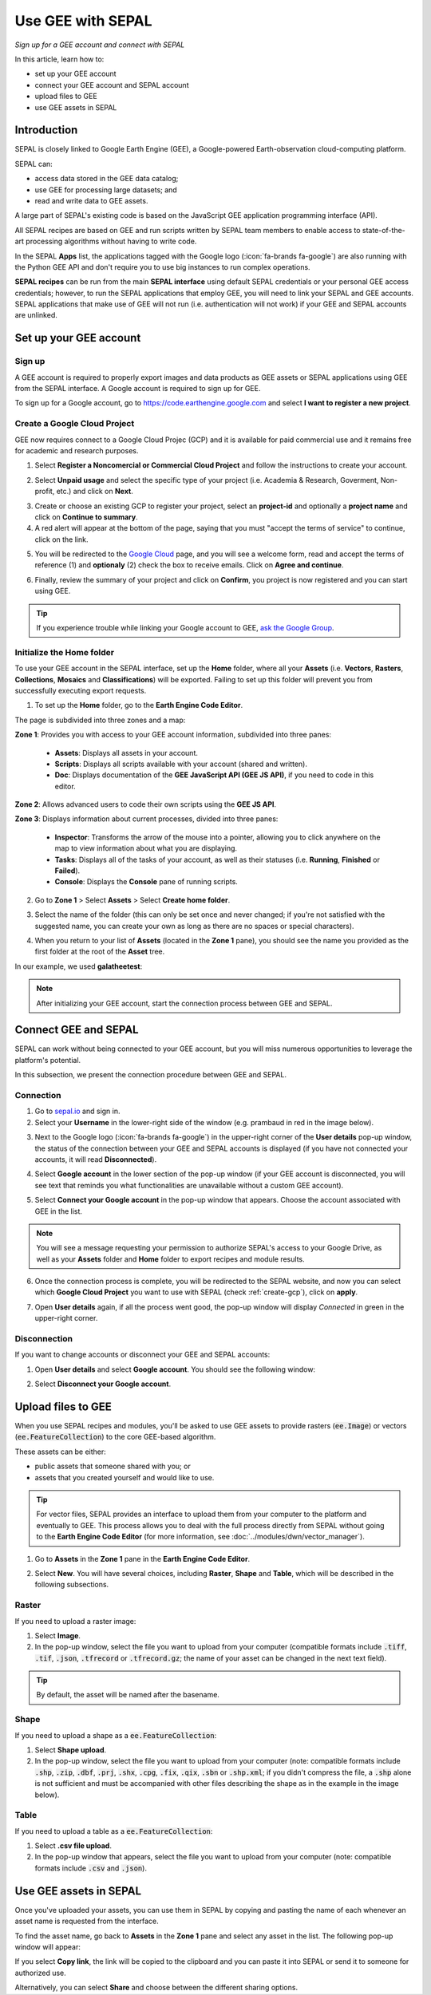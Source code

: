 Use GEE with SEPAL
==================
*Sign up for a GEE account and connect with SEPAL*

In this article, learn how to:

-  set up your GEE account
-  connect your GEE account and SEPAL account
-  upload files to GEE
-  use GEE assets in SEPAL

Introduction
------------

SEPAL is closely linked to Google Earth Engine (GEE), a Google-powered Earth-observation cloud-computing platform.

SEPAL can:

-   access data stored in the GEE data catalog;
-   use GEE for processing large datasets; and
-   read and write data to GEE assets.

A large part of SEPAL's existing code is based on the JavaScript GEE application programming interface (API).

All SEPAL recipes are based on GEE and run scripts written by SEPAL team members to enable access to state-of-the-art processing algorithms without having to write code.

In the SEPAL **Apps** list, the applications tagged with the Google logo (:icon:`fa-brands fa-google`) are also running with the Python GEE API and don't require you to use big instances to run complex operations.

**SEPAL recipes** can be run from the main **SEPAL interface** using default SEPAL credentials or your personal GEE access credentials; however, to run the SEPAL applications that employ GEE, you will need to link your SEPAL and GEE accounts. SEPAL applications that make use of GEE will not run (i.e. authentication will not work) if your GEE and SEPAL accounts are unlinked.

Set up your GEE account
-----------------------

Sign up
^^^^^^^

A GEE account is required to properly export images and data products as GEE assets or SEPAL applications using GEE from the SEPAL interface. A Google account is required to sign up for GEE.

To sign up for a Google account, go to https://code.earthengine.google.com and select **I want to register a new project**.


.. thumbnail:: ../_images/setup/register/new_gee_landing.png
    :title: Request access to GEE.
    :align: center

.. _create-gcp:

Create a Google Cloud Project
^^^^^^^^^^^^^^^^^^^^^^^^^^^^^

GEE now requires connect to a Google Cloud Projec (GCP) and it is available for paid commercial use and it remains free for academic and research purposes. 

1. Select **Register a Noncomercial or Commercial Cloud Project** and follow the instructions to create your account.

.. thumbnail:: ../_images/setup/register/gee_gcp_declaration.png
    :title: Get started using Earth Engne.
    :align: center
    :width: 75%

2. Select **Unpaid usage** and select the specific type of your project (i.e. Academia & Research, Goverment, Non-profit, etc.) and click on **Next**.

.. thumbnail:: ../_images/setup/register/gee_gcp_type2.png
    :title: Select the type of your project.
    :align: center
    :width: 60%

3. Create or choose an existing GCP to register your project, select an **project-id** and optionally a **project name** and click on **Continue to summary**.

4. A red alert will appear at the bottom of the page, saying that you must "accept the terms of service" to continue, click on the link.

.. thumbnail:: ../_images/setup/register/create_gcp_to_register.png
    :title: Create or choose a Cloud Project to register.
    :align: center
    :width: 60%

5. You will be redirected to the `Google Cloud <https://console.cloud.google.com/>`_ page, and you will see a welcome form, read and accept the terms of reference (1) and **optionaly** (2) check the box to receive emails. Click on **Agree and continue**.

.. thumbnail:: ../_images/setup/register/gcp_terms_of_service.png
    :title: Create or choose a Cloud Project to register.
    :align: center

6. Finally, review the summary of your project and click on **Confirm**, you project is now registered and you can start using GEE.

.. thumbnail:: ../_images/setup/register/confirm_gcp_info.png
    :title: Confirm GCP information.
    :align: center
    :width: 60%

.. tip::

    If you experience trouble while linking your Google account to GEE, `ask the Google Group  <https://groups.google.com/g/sepal-users>`__.

Initialize the **Home** folder
^^^^^^^^^^^^^^^^^^^^^^^^^^^^^^

To use your GEE account in the SEPAL interface, set up the **Home** folder, where all your **Assets** (i.e. **Vectors**, **Rasters**, **Collections**, **Mosaics** and **Classifications**) will be exported. Failing to set up this folder will prevent you from successfully executing export requests.

1. To set up the **Home** folder, go to the **Earth Engine Code Editor**.

.. thumbnail:: ../_images/setup/gee/gee_code.png
    :title: GEE Code Editor
    :align: center

The page is subdivided into three zones and a map:

**Zone 1**: Provides you with access to your GEE account information, subdivided into three panes:

    -   **Assets**: Displays all assets in your account.
    -   **Scripts**: Displays all scripts available with your account (shared and written).
    -   **Doc**: Displays documentation of the **GEE JavaScript API (GEE JS API)**, if you need to code in this editor.

**Zone 2**: Allows advanced users to code their own scripts using the **GEE JS API**.

**Zone 3**: Displays information about current processes, divided into three panes:

    -   **Inspector**: Transforms the arrow of the mouse into a pointer, allowing you to click anywhere on the map to view information about what you are displaying.
    -   **Tasks**: Displays all of the tasks of your account, as well as their statuses (i.e. **Running**, **Finished** or **Failed**).
    -   **Console**: Displays the **Console** pane of running scripts.

2. Go to **Zone 1** > Select **Assets** > Select **Create home folder**.

.. thumbnail:: ../_images/setup/gee/create_home.png
    :title: GEE asset creation
    :align: center
    :width: 60%

3. Select the name of the folder (this can only be set once and never changed; if you're not satisfied with the suggested name, you can create your own as long as there are no spaces or special characters).

.. thumbnail:: ../_images/setup/gee/home_pop_up.png
    :title: GEE pop-up window for Home folder creation
    :align: center
    :width: 50%

4. When you return to your list of **Assets** (located in the **Zone 1** pane), you should see the name you provided as the first folder at the root of the **Asset** tree.

In our example, we used **galatheetest**:

.. thumbnail:: ../_images/setup/gee/asset_tree.png
    :title: Asset tree
    :align: center
    :width: 60%

.. note::

    After initializing your GEE account, start the connection process between GEE and SEPAL.

Connect GEE and SEPAL
---------------------

SEPAL can work without being connected to your GEE account, but you will miss numerous opportunities to leverage the platform's potential.

In this subsection, we present the connection procedure between GEE and SEPAL.

Connection
^^^^^^^^^^

1. Go to `sepal.io <https://sepal.io>`__ and sign in.

2. Select your **Username** in the lower-right side of the window (e.g. prambaud in red in the image below).

.. thumbnail:: ../_images/setup/gee/sepal_landing.png
    :title: SEPAL landing
    :align: center

3. Next to the Google logo (:icon:`fa-brands fa-google`) in the upper-right corner of the **User details** pop-up window, the status of the connection between your GEE and SEPAL accounts is displayed (if you have not connected your accounts, it will read **Disconnected**).

.. thumbnail:: ../_images/setup/gee/user_interface_disconnected.png
    :title: SEPAL disconnected
    :align: center
    :width: 40%

4. Select **Google account** in the lower section of the pop-up window (if your GEE account is disconnected, you will see text that reminds you what functionalities are unavailable without a custom GEE account).

.. thumbnail:: ../_images/setup/gee/gee_disconnected.png
    :title: Connection pop-up window
    :align: center
    :width: 40%

5. Select **Connect your Google account** in the pop-up window that appears. Choose the account associated with GEE in the list.

.. thumbnail:: ../_images/setup/gee/gee_credential.png

.. Note::

    You will see a message requesting your permission to authorize SEPAL's access to your Google Drive, as well as your **Assets** folder and **Home** folder to export recipes and module results.

6. Once the connection process is complete, you will be redirected to the SEPAL website, and now you can select which **Google Cloud Project** you want to use with SEPAL (check :ref:`create-gcp`), click on **apply**.

.. thumbnail:: ../_images/setup/gee/sepal_select_gcp.png
    :title: SEPAL and GEE connected
    :align: center
    :width: 40%

7. Open **User details** again, if all the process went good, the pop-up window will display *Connected* in green in the upper-right corner.

.. thumbnail:: ../_images/setup/gee/user_interface_connected.png
    :title: SEPAL and GEE connected
    :align: center
    :width: 50%

Disconnection
^^^^^^^^^^^^^

If you want to change accounts or disconnect your GEE and SEPAL accounts:

1. Open **User details** and select **Google account**. You should see the following window:

.. thumbnail:: ../_images/setup/gee/gee_connected.png
    :title: GEE connected
    :align: center
    :width: 40%

2. Select **Disconnect your Google account**.

Upload files to GEE
-------------------

When you use SEPAL recipes and modules, you'll be asked to use GEE assets to provide rasters (:code:`ee.Image`) or vectors (:code:`ee.FeatureCollection`) to the core GEE-based algorithm.

These assets can be either:

-   public assets that someone shared with you; or
-   assets that you created yourself and would like to use.

.. tip::

    For vector files, SEPAL provides an interface to upload them from your computer to the platform and eventually to GEE. This process allows you to deal with the full process directly from SEPAL without going to the **Earth Engine Code Editor** (for more information, see :doc:`../modules/dwn/vector_manager`).

1. Go to **Assets** in the **Zone 1** pane in the **Earth Engine Code Editor**.

.. thumbnail:: ../_images/setup/gee/gee_asset_list.png
    :title: GEE asset list
    :align: center
    :width: 50%

2. Select **New**. You will have several choices, including **Raster**, **Shape** and **Table**, which will be described in the following subsections.

Raster
^^^^^^

If you need to upload a raster image:

1. Select **Image**.
2. In the pop-up window, select the file you want to upload from your computer (compatible formats include :code:`.tiff`, :code:`.tif`, :code:`.json`, :code:`.tfrecord` or :code:`.tfrecord.gz`; the name of your asset can be changed in the next text field).

.. tip::

    By default, the asset will be named after the basename.

.. thumbnail:: ../_images/setup/gee/upload_image.png
    :title: Upload image
    :align: center
    :width: 50%

Shape
^^^^^

If you need to upload a shape as a :code:`ee.FeatureCollection`:

1. Select **Shape upload**.
2. In the pop-up window, select the file you want to upload from your computer (note: compatible formats include :code:`.shp`, :code:`.zip`, :code:`.dbf`, :code:`.prj`, :code:`.shx`, :code:`.cpg`, :code:`.fix`, :code:`.qix`, :code:`.sbn` or :code:`.shp.xml`; if you didn't compress the file, a :code:`.shp` alone is not sufficient and must be accompanied with other files describing the shape as in the example in the image below).

.. thumbnail:: ../_images/setup/gee/upload_shape.png
    :title: Upload .shp
    :align: center
    :width: 50%

Table
^^^^^

If you need to upload a table as a :code:`ee.FeatureCollection`:

1. Select **.csv file upload**.
2. In the pop-up window that appears, select the file you want to upload from your computer (note: compatible formats include :code:`.csv` and :code:`.json`).

.. thumbnail:: ../_images/setup/gee/upload_csv.png
    :title: Upload .csv
    :align: center
    :width: 50%

Use GEE assets in SEPAL
-----------------------

Once you've uploaded your assets, you can use them in SEPAL by copying and pasting the name of each whenever an asset name is requested from the interface.

To find the asset name, go back to **Assets** in the **Zone 1** pane and select any asset in the list. The following pop-up window will appear:

.. thumbnail:: ../_images/setup/gee/asset_popup.png
    :title: Asset pop-up window
    :align: center
    :width: 80%

If you select **Copy link**, the link will be copied to the clipboard and you can paste it into SEPAL or send it to someone for authorized use.

Alternatively, you can select **Share** and choose between the different sharing options.
